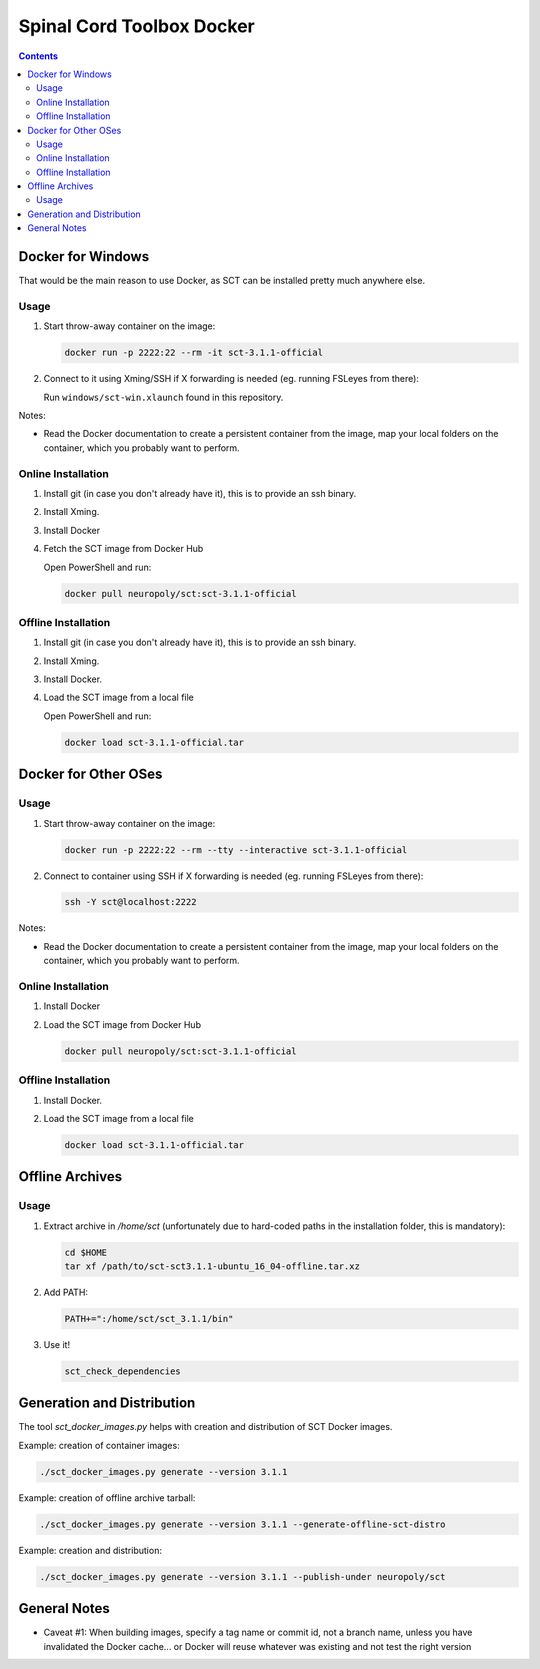 .. -*- coding: utf-8; indent-tabs-mode:nil; -*-


##########################
Spinal Cord Toolbox Docker
##########################


.. contents::
..
    1  Docker for Windows
      1.1  Usage
      1.2  Online Installation
      1.3  Offline Installation
    2  Docker for Other OSes
      2.1  Usage
      2.2  Online Installation
      2.3  Offline Installation
    3  Offline Archives
      3.1  Usage
    4  Generation and Distribution


Docker for Windows
##################


That would be the main reason to use Docker, as SCT can be installed
pretty much anywhere else.


Usage
*****

#. Start throw-away container on the image:

   .. code:: sh

      docker run -p 2222:22 --rm -it sct-3.1.1-official

#. Connect to it using Xming/SSH if X forwarding is needed
   (eg. running FSLeyes from there):

   Run ``windows/sct-win.xlaunch`` found in this repository.


Notes:

- Read the Docker documentation to create a persistent container
  from the image, map your local folders on the container, which you
  probably want to perform.


Online Installation
*******************


#. Install git (in case you don't already have it), this is to provide
   an ssh binary.

#. Install Xming.

#. Install Docker

#. Fetch the SCT image from Docker Hub

   Open PowerShell and run:


   .. code:: sh

      docker pull neuropoly/sct:sct-3.1.1-official


Offline Installation
********************

#. Install git (in case you don't already have it), this is to provide
   an ssh binary.

#. Install Xming.

#. Install Docker.

#. Load the SCT image from a local file

   Open PowerShell and run:

   .. code:: sh

      docker load sct-3.1.1-official.tar



Docker for Other OSes
#####################


Usage
*****

#. Start throw-away container on the image:

   .. code:: sh

      docker run -p 2222:22 --rm --tty --interactive sct-3.1.1-official

#. Connect to container using SSH if X forwarding is needed
   (eg. running FSLeyes from there):

   .. code:: sh

      ssh -Y sct@localhost:2222


Notes:

- Read the Docker documentation to create a persistent container
  from the image, map your local folders on the container, which you
  probably want to perform.


Online Installation
*******************

#. Install Docker

#. Load the SCT image from Docker Hub

   .. code:: sh

      docker pull neuropoly/sct:sct-3.1.1-official


Offline Installation
********************

#. Install Docker.

#. Load the SCT image from a local file

   .. code:: sh

      docker load sct-3.1.1-official.tar



Offline Archives
################

Usage
*****

#. Extract archive in `/home/sct` (unfortunately due to hard-coded paths in the
   installation folder, this is mandatory):

   .. code:: sh

      cd $HOME
      tar xf /path/to/sct-sct3.1.1-ubuntu_16_04-offline.tar.xz

#. Add PATH:

   .. code:: sh

      PATH+=":/home/sct/sct_3.1.1/bin"

#. Use it!

   .. code:: sh

      sct_check_dependencies




Generation and Distribution
###########################

The tool `sct_docker_images.py` helps with creation and distribution
of SCT Docker images.

Example: creation of container images:

.. code:: sh

   ./sct_docker_images.py generate --version 3.1.1

Example: creation of offline archive tarball:

.. code:: sh

   ./sct_docker_images.py generate --version 3.1.1 --generate-offline-sct-distro

Example: creation and distribution:

.. code:: sh

   ./sct_docker_images.py generate --version 3.1.1 --publish-under neuropoly/sct



General Notes
#############

- Caveat #1: When building images, specify a tag name or commit id, not a branch
  name, unless you have invalidated the Docker cache... or Docker will
  reuse whatever was existing and not test the right version

